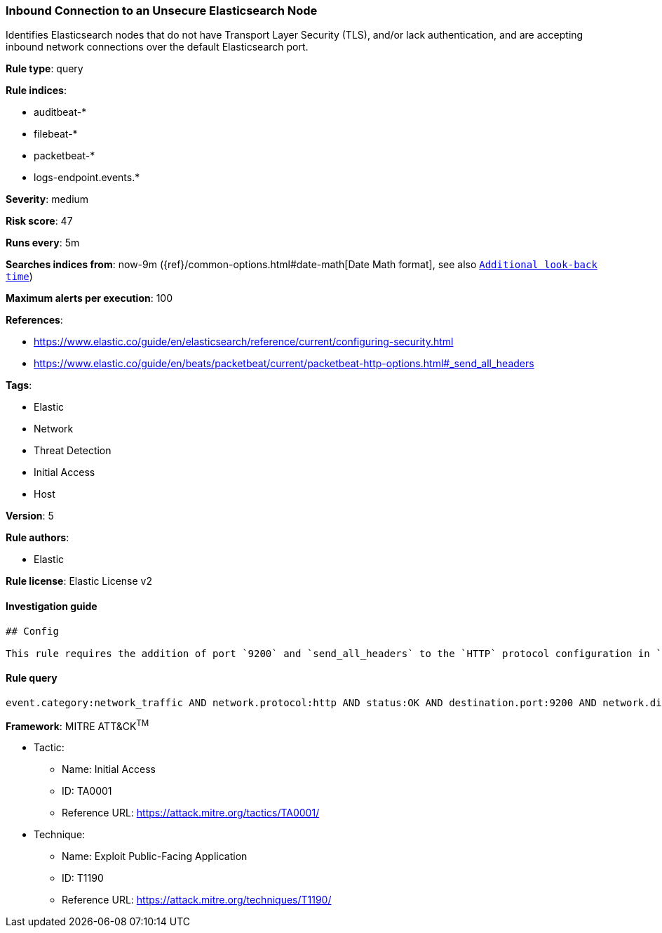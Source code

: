 [[prebuilt-rule-0-13-3-inbound-connection-to-an-unsecure-elasticsearch-node]]
=== Inbound Connection to an Unsecure Elasticsearch Node

Identifies Elasticsearch nodes that do not have Transport Layer Security (TLS), and/or lack authentication, and are accepting inbound network connections over the default Elasticsearch port.

*Rule type*: query

*Rule indices*: 

* auditbeat-*
* filebeat-*
* packetbeat-*
* logs-endpoint.events.*

*Severity*: medium

*Risk score*: 47

*Runs every*: 5m

*Searches indices from*: now-9m ({ref}/common-options.html#date-math[Date Math format], see also <<rule-schedule, `Additional look-back time`>>)

*Maximum alerts per execution*: 100

*References*: 

* https://www.elastic.co/guide/en/elasticsearch/reference/current/configuring-security.html
* https://www.elastic.co/guide/en/beats/packetbeat/current/packetbeat-http-options.html#_send_all_headers

*Tags*: 

* Elastic
* Network
* Threat Detection
* Initial Access
* Host

*Version*: 5

*Rule authors*: 

* Elastic

*Rule license*: Elastic License v2


==== Investigation guide


[source, markdown]
----------------------------------
## Config

This rule requires the addition of port `9200` and `send_all_headers` to the `HTTP` protocol configuration in `packetbeat.yml`. See the References section for additional configuration documentation.
----------------------------------

==== Rule query


[source, js]
----------------------------------
event.category:network_traffic AND network.protocol:http AND status:OK AND destination.port:9200 AND network.direction:inbound AND NOT http.response.headers.content-type:"image/x-icon" AND NOT _exists_:http.request.headers.authorization

----------------------------------

*Framework*: MITRE ATT&CK^TM^

* Tactic:
** Name: Initial Access
** ID: TA0001
** Reference URL: https://attack.mitre.org/tactics/TA0001/
* Technique:
** Name: Exploit Public-Facing Application
** ID: T1190
** Reference URL: https://attack.mitre.org/techniques/T1190/
